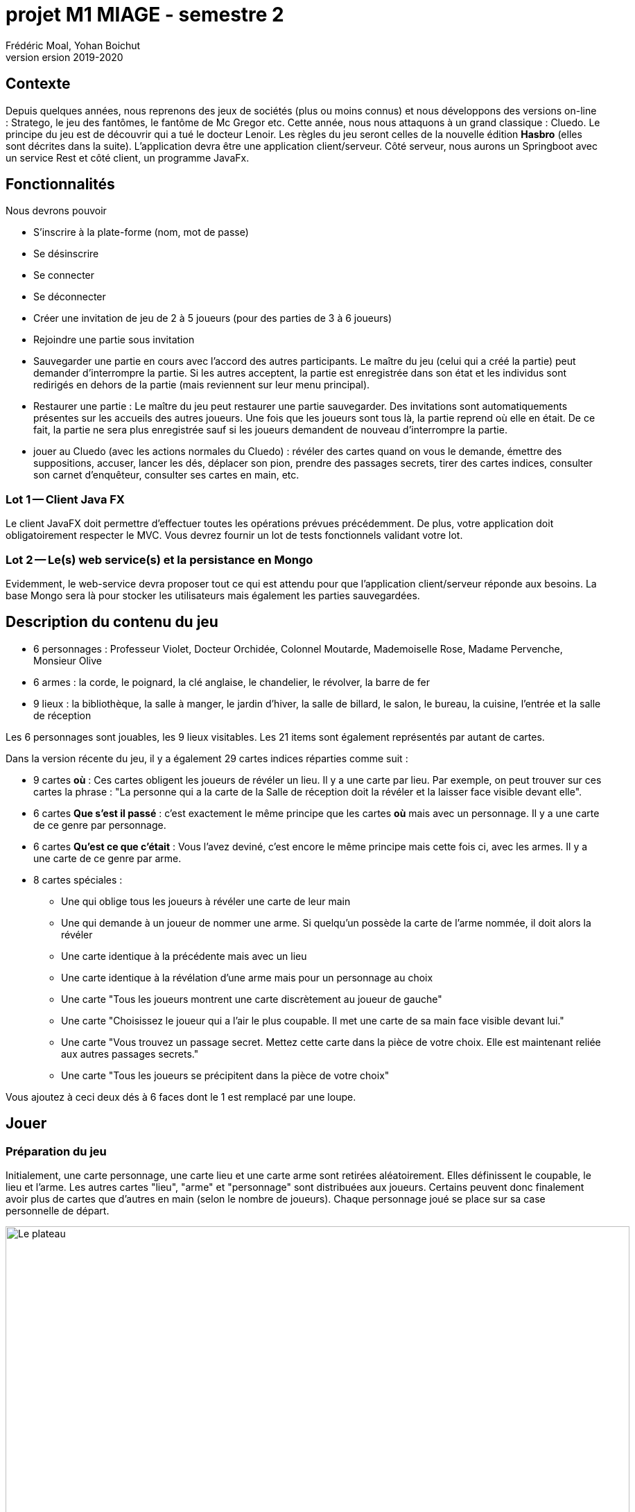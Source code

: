 = projet M1 MIAGE - semestre 2
Frédéric Moal, Yohan Boichut
version 2019-2020



== Contexte
Depuis quelques années, nous reprenons des jeux de sociétés (plus ou moins connus) et nous développons des versions on-line : Stratego, le jeu des fantômes, le fantôme de Mc Gregor etc. Cette année, nous nous attaquons à un grand classique : Cluedo. Le principe du jeu est de découvrir qui a tué le docteur Lenoir. 
Les règles du jeu seront celles de la nouvelle édition *Hasbro* (elles sont décrites dans la suite). L'application devra être une application client/serveur. Côté serveur, nous aurons un Springboot avec 
un service Rest et côté client, un programme JavaFx. 


== Fonctionnalités

Nous devrons pouvoir

* S'inscrire à la plate-forme (nom, mot de passe)
* Se désinscrire
* Se connecter
* Se déconnecter
* Créer une invitation de jeu de 2 à 5 joueurs (pour des parties de 3 à 6 joueurs)
* Rejoindre une partie sous invitation
* Sauvegarder une partie en cours avec l'accord des autres participants. Le maître du jeu (celui qui a créé la partie) peut 
demander d'interrompre la partie. Si les autres acceptent, la partie est enregistrée dans son état et les individus sont redirigés en dehors de la partie (mais reviennent sur leur menu principal). 
* Restaurer une partie : Le maître du jeu peut restaurer une partie sauvegarder. Des invitations sont automatiquements présentes sur les accueils des autres joueurs. Une fois que les joueurs sont tous là, la partie reprend où elle en était. De ce fait, la partie ne sera plus enregistrée sauf si les joueurs demandent de nouveau d'interrompre la partie. 
* jouer au Cluedo (avec les actions normales du Cluedo) : révéler des cartes quand on vous le demande, émettre des suppositions, accuser, lancer les dés, déplacer son pion, 
prendre des passages secrets, tirer des cartes indices, consulter son carnet d'enquêteur, consulter ses cartes en main, etc.



=== Lot 1 -- Client Java FX

Le client JavaFX doit permettre d'effectuer toutes les opérations prévues précédemment. De plus, votre application doit obligatoirement respecter le MVC. 
Vous devrez fournir un lot de tests fonctionnels validant votre lot. 


=== Lot 2 -- Le(s) web service(s) et la persistance en Mongo

Evidemment, le web-service devra proposer tout ce qui est attendu pour que l'application client/serveur réponde aux besoins. La base Mongo sera là pour stocker les utilisateurs mais également les parties sauvegardées. 




== Description du contenu du jeu


* 6 personnages : Professeur Violet, Docteur Orchidée, Colonnel Moutarde, Mademoiselle Rose, Madame Pervenche, Monsieur Olive
* 6 armes : la corde, le poignard, la clé anglaise, le chandelier, le révolver, la barre de fer
* 9 lieux : la bibliothèque, la salle à manger, le jardin d'hiver, la salle de billard, le salon, le bureau, la cuisine, l'entrée et la salle de réception

Les 6 personnages sont jouables, les 9 lieux visitables. Les 21 items sont également représentés par autant de cartes. 

Dans la version récente du jeu, il y a également 29 cartes indices réparties comme suit :

* 9 cartes *où* : Ces cartes obligent les joueurs de révéler un lieu. Il y a une carte par lieu. Par exemple, on peut trouver sur ces cartes la phrase : "La personne qui a la carte de la Salle de réception doit la révéler et la laisser face visible devant elle".
* 6 cartes *Que s'est il passé* : c'est exactement le même principe que les cartes *où* mais avec un personnage. Il y a une carte de ce genre par personnage. 
* 6 cartes *Qu'est ce que c'était* : Vous l'avez deviné, c'est encore le même principe mais cette fois ci, avec les armes. Il y a une carte de ce genre par arme. 
* 8 cartes spéciales : 
** Une qui oblige tous les joueurs à révéler une carte de leur main
** Une qui demande à un joueur de nommer une arme. Si quelqu'un possède la carte de l'arme nommée, il doit alors la révéler
** Une carte identique à la précédente mais avec un lieu
** Une carte identique à la révélation d'une arme mais pour un personnage au choix
** Une carte "Tous les joueurs montrent une carte discrètement au joueur de gauche"
** Une carte "Choisissez le joueur qui a l'air le plus coupable. Il met une carte de sa main face visible devant lui."
** Une carte "Vous trouvez un passage secret. Mettez cette carte dans la pièce de votre choix. Elle est maintenant reliée aux autres passages secrets."
** Une carte "Tous les joueurs se précipitent dans la pièce de votre choix"



Vous ajoutez à ceci deux dés à 6 faces dont le 1 est remplacé par une loupe.





== Jouer

=== Préparation du jeu

Initialement, une carte personnage, une carte lieu et une carte arme sont retirées aléatoirement.
Elles définissent le coupable, le lieu et l'arme.
Les autres cartes "lieu", "arme" et "personnage" sont distribuées aux joueurs.
Certains peuvent donc finalement avoir plus de cartes que d'autres en main (selon le nombre de joueurs).
Chaque personnage joué se place sur sa case personnelle de départ.

.Le plateau
[#img-plateau]
image::plateau.jpg[Le plateau,900,900]

Une feuille de détective est distribuée à chaque joueur.


.La fiche de détective
[#img-fiche]
image::fiche.jpg[Le plateau,900,900]


=== Déroulement du jeu

. Passez de pièces en pièces en émettant des hypothèses sur le meutre (qui et avec quoi dans la pièce où vous vous situez).
. Les autres joueurs vous montrent une carte s'ils en ont à vous montrer.
. Une fois que vous pensez avoir résolu le meurtre, portez votre accusation


=== Comment jouer ?

Mlle Rose commence toujours, et le jeu continue dans le sens des aiguilles d'une montre. Si personne ne joue le rôle de Mlle Rose, le jeu commence 
avec le personnage suivant sur le plateau dans le sens des aiguilles d'une montre i.e. Colonnel Moutarde, Orchidée, etc. 

A votre tour

. Lancez les dés. Avant de déplacer votre pion, résolvez les loupes si vous en avez obtenues. Une loupe = Une carte indice. Selon les instructions de la carte indice, appliquez la. 
Remettre la carte indice sous le tas de cartes indices une fois la carte appliquée. 
. Vous avez le choix entre trois actions : Déplacer votre pion, prendre un passage secret (si vous êtes dans une salle offrant cette possibilité) ou rester dans la pièce où vous êtes
(si vous êtes dans une pièce). Si vous choisissez de vous deplacer.
Déplacez votre pion de personnage du nombre de cases indiqués sur les dés. Dans ce cas là, une loupe = 1. Il est interdit de se déplacer en diagonale. Vous ne pouvez
pas passer par dessus un personnage (vous êtes donc obligés de le contourner). Vous ne pouvez pas passer deux fois par la même case pendant un même tour.
Si vous utilisez un passage secret, dirigez vous vers la salle reliée à ce passage. Sinon, restez dans votre pièce.
. Emettez une hypothèse : Vous avez le droit d'émettre une hypothèse que si vous êtes dans un lieu. Et cette hypothèse ne concerne donc que le lieu que vous occupez.
Une hypothèse porte sur un suspect, une arme et le lieu où vous êtes.

.. Déplacez le suspect dans le lieu concerné (qu'il s'agisse d'un PNJ (personnage non joueur) ou non).
.. Le joueur situé à votre gauche vous montre secrètement une carte incluse dans votre hypothèse s'il en a une. S'il en a plus d'une, il vous dévoilera celle de son choix parmi les cartes concernées. S'il n'a pas de cartes concernées, il l'annonce et c'est au joueur suivant
de vous montrer une carte et ainsi de suite jusqu'à ce qu'un joueur vous dévoile secrètement une carte.
.. Si personne n'a de carte, ce n'est pas un problème. Soit vous avez volontairement demandé des cartes que vous possédez dans le but de découvrir par élimination une
carte écartée.
.. Les personnages concernés par l'hypothèse ne rejoigne pas leur emplacement d'origine (PNJ ou non). Un PNJ restera dans la pièce jusqu'à ce qu'une nouvelle hypothèse le concernant soit mentionnée.
. Cochez votre feuille de détective en fonction des cartes connues à ce tour.


== Gagner

Une fois que vous pensez tout savoir du meutre, vous pouvez porter une accusation à votre fin de tour.

. Si malheureusement vous vous trompez alors vous êtes éliminés de la partie mais vous participez toujours pour la résolution des hypothèses.
. Si par contre vous avez raison alors vous avez gagné et la partie se termine.
. Si personne ne parvient à résoudre l'énigme... le coupable échappera donc à la justice.


  


== Livraisons


Trois livraisons _intermédiaires_ sont demandées

* Le 23 février 2020 :
  Tableau des URI prévues pour le(s) web-service(s) et maquette des écrans prévus pour le client
* Le 22 Mars 2020 :
  Une livraison fonctionnelle avec un CR des fonctionnalités opérationnelles. On peut partir sur la base : Enregistrement d'un utilisateur, désabonnement, connexion, déconnexion, invitations à une partie, rejoindre une partie, sauvegarder une partie et enfin recharger une partie.
* Le 12 avril 2020 :
  Une livraison fonctionnelle beta jouable.

La livraison finale sera le jour de la soutenance le 15 mai 2020.
Les trois livraisons intermédiaires seront déterminantes.
La dernière livraison ne concernera que les tests fonctionnels et d'intégration
ainsi qu'une documentation globale de l'application réalisés par les étudiants de formation initiale.
On attend également les petits ajustements vis à vis de la version beta livrée 1 mois plus tôt.

Vous êtes maîtres de votre organisation mais le contenu des livraisons représente ce que le client attend pour constater l'avancement du projet. Cela nécessite une bonne organisation au sein du projet pour que les fonctionnalités soient opérationnelles du client jusqu'au(x) web-service(s) inclus.
Vous avez le droit de prendre de l'avance évidemment :p



* NOTE: projet = 15 points / lot + 1/3 du lot complémentaire
      soutenance [démo] = 10 points




== Contraintes structurelles

Vous disposez d'un repo Git que vous *DEVREZ* utiliser pour l'ensemble de votre projet :

. code source
. fichiers de configuration
. jeux de données de test/démo pour la validation des lots
. documentation complète (architecture, code, README... )

Votre projet devra être organisé sous la forme d'un projet principal (pom parent)
et de modules pour chaque partie (e.g. web service, client JFX, ...),
Le projet *parent* devra être identifiable par maven (groupid:artifactId) de la façon suivante :
fr.miage.orleans.projetm1s2:groupe?
où ? est la lettre de votre groupe

Le déploiement du service et de la base Mongo devra se faire par un docker-compose


== Technos

Vous devrez utiliser les technos suivantes :

* MongoDB (obligatoire)
* JFx (obligatoire)
* Springboot (obligatoire)



== FAQ

Une FAQ est disponible à l'adresse suivante : https://pdicost.univ-orleans.fr/wiki/pages/viewpage.action?pageId=113737731

Vous pourrez poser vos questions sur cet espace et nous ferons de même pour y répondre.



